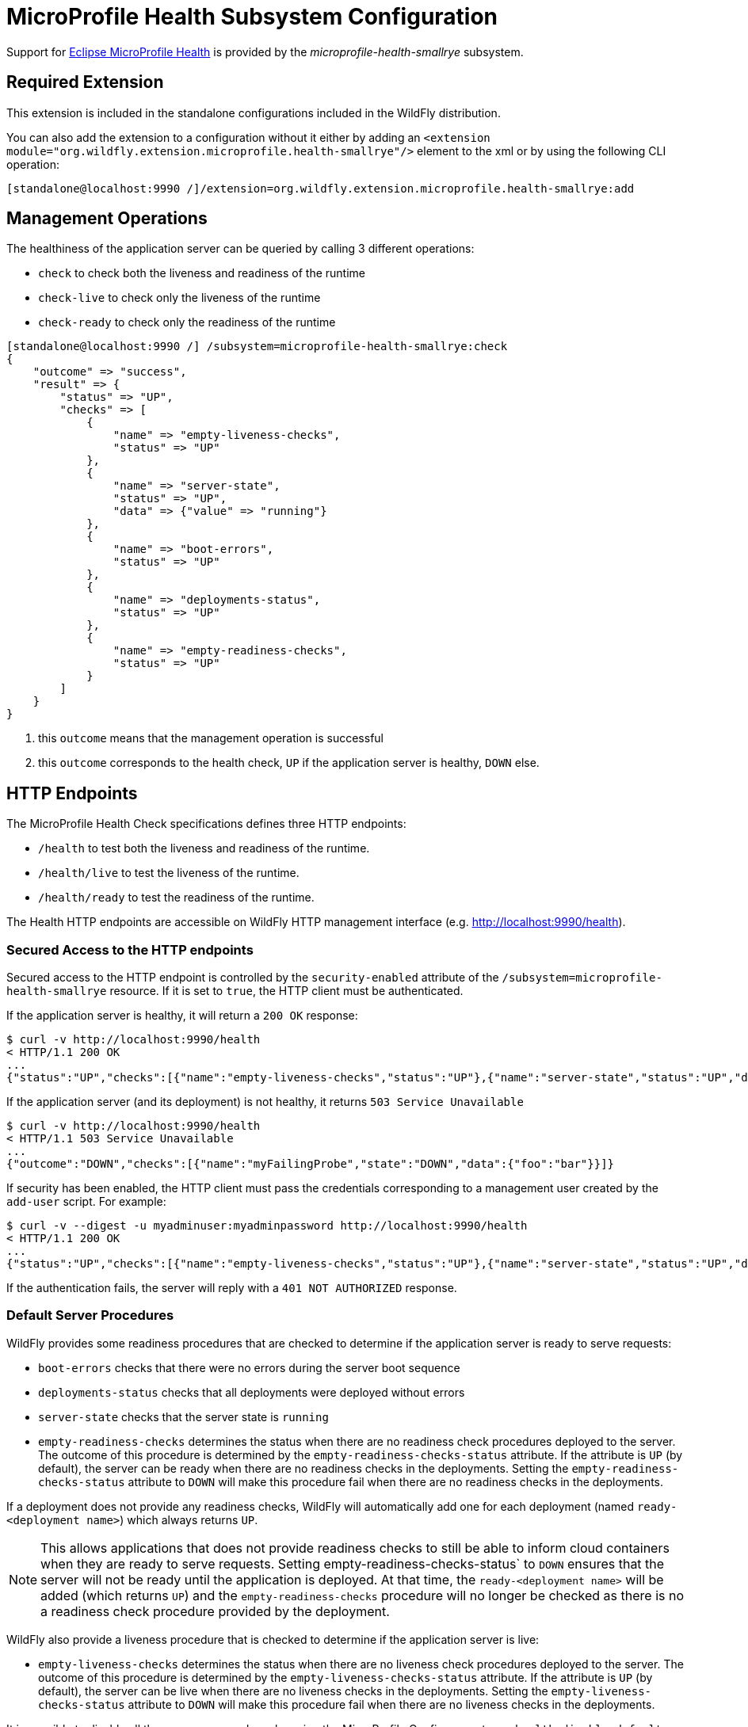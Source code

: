 [[MicroProfile_Health_SmallRye]]
= MicroProfile Health Subsystem Configuration

Support for https://microprofile.io/project/eclipse/microprofile-health[Eclipse MicroProfile Health] is provided by
the _microprofile-health-smallrye_ subsystem.

[[required-extension-microprofile-health-smallrye]]
== Required Extension

This extension is included in the standalone configurations included in the
WildFly distribution.

You can also add the extension to a configuration without it either by adding
an `<extension module="org.wildfly.extension.microprofile.health-smallrye"/>`
element to the xml or by using the following CLI operation:

[source,options="nowrap"]
----
[standalone@localhost:9990 /]/extension=org.wildfly.extension.microprofile.health-smallrye:add
----

== Management Operations

The healthiness of the application server can be queried by calling 3 different operations:

* `check` to check both the liveness and readiness of the runtime
* `check-live` to check only the liveness of the runtime
* `check-ready` to check only the readiness of the runtime


[source,options="nowrap"]
----
[standalone@localhost:9990 /] /subsystem=microprofile-health-smallrye:check
{
    "outcome" => "success",
    "result" => {
        "status" => "UP",
        "checks" => [
            {
                "name" => "empty-liveness-checks",
                "status" => "UP"
            },
            {
                "name" => "server-state",
                "status" => "UP",
                "data" => {"value" => "running"}
            },
            {
                "name" => "boot-errors",
                "status" => "UP"
            },
            {
                "name" => "deployments-status",
                "status" => "UP"
            },
            {
                "name" => "empty-readiness-checks",
                "status" => "UP"
            }
        ]
    }
}
----
<1> this `outcome` means that the management operation is successful
<2> this `outcome` corresponds to the health check, `UP` if the application server is healthy, `DOWN` else.

== HTTP Endpoints

The MicroProfile Health Check specifications defines three HTTP endpoints:

* `/health` to test both the liveness and readiness of the runtime.
* `/health/live` to test the liveness of the runtime.
* `/health/ready` to test the readiness of the runtime.

The Health HTTP endpoints are accessible on WildFly HTTP management interface (e.g. http://localhost:9990/health[http://localhost:9990/health]).

=== Secured Access to the HTTP endpoints

Secured access to the HTTP endpoint is controlled by the `security-enabled` attribute of the `/subsystem=microprofile-health-smallrye` resource.
If it is set to `true`, the HTTP client must be authenticated.

If the application server is healthy, it will return a `200 OK` response:

[source,shell]
----
$ curl -v http://localhost:9990/health
< HTTP/1.1 200 OK
...
{"status":"UP","checks":[{"name":"empty-liveness-checks","status":"UP"},{"name":"server-state","status":"UP","data":{"value":"running"}},{"name":"boot-errors","status":"UP"},{"name":"deployments-status","status":"UP"},{"name":"empty-readiness-checks","status":"UP"}]}
----

If the application server (and its deployment) is not healthy, it returns `503 Service Unavailable`

[source,shell]
----
$ curl -v http://localhost:9990/health
< HTTP/1.1 503 Service Unavailable
...
{"outcome":"DOWN","checks":[{"name":"myFailingProbe","state":"DOWN","data":{"foo":"bar"}}]}
----

If security has been enabled, the HTTP client must pass the credentials corresponding to a management user
created by the `add-user` script. For example:

[source,shell]
----
$ curl -v --digest -u myadminuser:myadminpassword http://localhost:9990/health
< HTTP/1.1 200 OK
...
{"status":"UP","checks":[{"name":"empty-liveness-checks","status":"UP"},{"name":"server-state","status":"UP","data":{"value":"running"}},{"name":"boot-errors","status":"UP"},{"name":"deployments-status","status":"UP"},{"name":"empty-readiness-checks","status":"UP"}]}
----

If the authentication fails, the  server will reply with a `401 NOT AUTHORIZED` response.

=== Default Server Procedures

WildFly provides some readiness procedures that are checked to determine if the application server is ready to serve requests:

* `boot-errors` checks that there were no errors during the server boot sequence
* `deployments-status` checks that all deployments were deployed without errors
* `server-state` checks that the server state is `running`
* `empty-readiness-checks` determines the status when there are no readiness check procedures deployed to the server. The outcome of this procedure is determined by the `empty-readiness-checks-status` attribute. If the attribute is
`UP` (by default), the server can be ready when there are no readiness checks in the deployments. Setting the `empty-readiness-checks-status` attribute to `DOWN` will make this procedure fail when there are no readiness checks in the deployments.

If a deployment does not provide any readiness checks, WildFly will automatically add one for each deployment (named `ready-<deployment name>`) which always returns `UP`.

[NOTE]
====
This allows applications that does not provide readiness checks to still be able to inform cloud containers when they are ready to serve requests.
Setting empty-readiness-checks-status` to `DOWN` ensures that the server will not be ready until the application is deployed. At that time, the `ready-<deployment name>`
will be added (which returns `UP`) and the `empty-readiness-checks` procedure will no longer be checked as there is no a readiness check procedure provided by the deployment.
====

WildFly also provide a liveness procedure that is checked to determine if the application server is live:

* `empty-liveness-checks` determines the status when there are no liveness check procedures deployed to the server. The outcome of this procedure is determined by the `empty-liveness-checks-status` attribute. If the attribute is
`UP` (by default), the server can be live when there are no liveness checks in the deployments.  Setting the `empty-liveness-checks-status` attribute to `DOWN` will make this procedure fail when there are no liveness checks in the deployments.

It is possible to disable all these server procedures by using the MicroProfile Config property `mp.health.disable-default-procedures`.

[NOTE]
====
The MicroProfile Config property `mp.health.disable-default-procedures` is read at 2 different times:

1. __When the server starts__, to determine if its server procedures should be disabled or enabled. It can be set using the system property `mp.health.disable-default-procedures` or the environment variable `MP_HEALTH_DISABLE_DEFAULT_PROCEDURES`. Setting this property in a deployment is ignored at that time.
2. __When an application is deployed__, to determine if WildFly should add a readiness check if the deployment does not provide any. At that time, setting this property in a `microprofile-config.properties` file in the deployment would be taken into account. (with the usual priority rules for MicroProfile Config properties).
====

== Component Reference

The Eclipse MicroProfile Health is implemented by the SmallRye Health project.

****

* https://microprofile.io/project/eclipse/microprofile-health[Eclipse MicroProfile Health]
* http://github.com/smallrye/smallrye-health/[SmallRye Health]

****